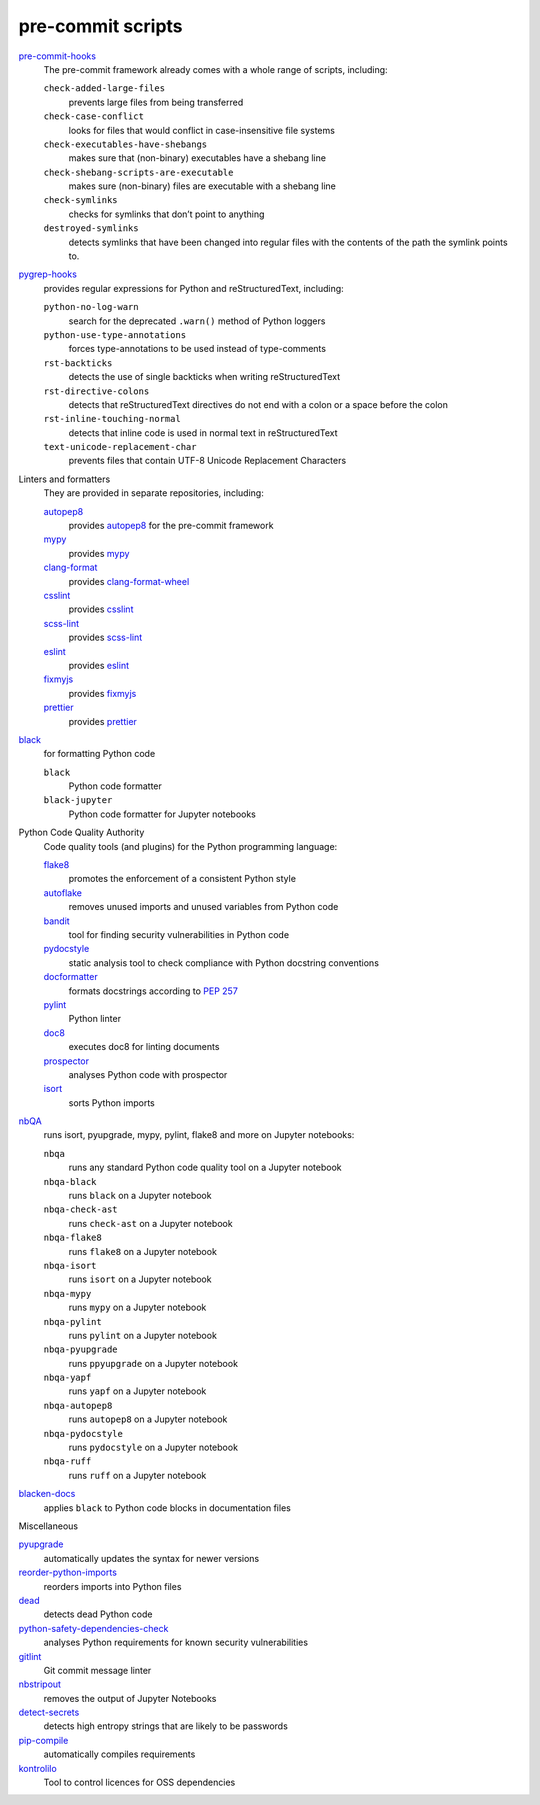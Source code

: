 pre-commit scripts
==================

`pre-commit-hooks <https://github.com/pre-commit/pre-commit-hooks>`_
    The pre-commit framework already comes with a whole range of scripts,
    including:

    ``check-added-large-files``
        prevents large files from being transferred
    ``check-case-conflict``
        looks for files that would conflict in case-insensitive file systems
    ``check-executables-have-shebangs``
        makes sure that (non-binary) executables have a shebang line
    ``check-shebang-scripts-are-executable``
        makes sure (non-binary) files are executable with a shebang line
    ``check-symlinks``
        checks for symlinks that don’t point to anything
    ``destroyed-symlinks``
        detects symlinks that have been changed into regular files with the
        contents of the path the symlink points to.

`pygrep-hooks <https://github.com/pre-commit/pygrep-hooks>`_
    provides regular expressions for Python and reStructuredText, including:

    ``python-no-log-warn``
        search for the deprecated ``.warn()`` method of Python loggers
    ``python-use-type-annotations``
        forces type-annotations to be used instead of type-comments
    ``rst-backticks``
        detects the use of single backticks when writing reStructuredText
    ``rst-directive-colons``
        detects that reStructuredText directives do not end with a colon or a
        space before the colon
    ``rst-inline-touching-normal``
        detects that inline code is used in normal text in reStructuredText
    ``text-unicode-replacement-char``
        prevents files that contain UTF-8 Unicode Replacement Characters

Linters and formatters
    They are provided in separate repositories, including:

    `autopep8 <https://github.com/pre-commit/mirrors-autopep8>`_
        provides `autopep8 <https://github.com/hhatto/autopep8>`__ for the
        pre-commit framework
    `mypy <https://github.com/pre-commit/mirrors-mypy>`_
        provides `mypy <https://github.com/python/mypy>`__
    `clang-format <https://github.com/pre-commit/mirrors-clang-format>`_
        provides `clang-format-wheel
        <https://github.com/ssciwr/clang-format-wheel>`__
    `csslint <https://github.com/pre-commit/mirrors-csslint>`_
        provides `csslint <https://github.com/CSSLint/csslint>`__
    `scss-lint <https://github.com/pre-commit/mirrors-scss-lint>`_
        provides `scss-lint <https://github.com/sds/scss-lint>`__
    `eslint <https://github.com/pre-commit/mirrors-eslint>`_
        provides `eslint <https://github.com/eslint/eslint>`__
    `fixmyjs <https://github.com/pre-commit/mirrors-fixmyjs>`_
        provides `fixmyjs <https://github.com/jshint/fixmyjs>`__
    `prettier <https://github.com/pre-commit/mirrors-prettier>`_
        provides `prettier <https://github.com/prettier/prettier>`__

`black <https://github.com/psf/black>`_
    for formatting Python code

    ``black``
        Python code formatter
    ``black-jupyter``
        Python code formatter for Jupyter notebooks

Python Code Quality Authority
    Code quality tools (and plugins) for the Python programming language:

    `flake8 <https://github.com/PyCQA/flake8>`_
        promotes the enforcement of a consistent Python style
    `autoflake <https://github.com/PyCQA/autoflake>`_
        removes unused imports and unused variables from Python code
    `bandit <https://github.com/PyCQA/bandit>`_
        tool for finding security vulnerabilities in Python code
    `pydocstyle <https://github.com/PyCQA/pydocstyle>`_
        static analysis tool to check compliance with Python docstring
        conventions
    `docformatter <https://github.com/PyCQA/docformatter>`_
        formats docstrings according to `PEP 257
        <https://peps.python.org/pep-0257/>`_
    `pylint <https://github.com/PyCQA/pylint>`_
        Python linter
    `doc8 <https://github.com/PyCQA/doc8>`_
        executes doc8 for linting documents
    `prospector <https://github.com/PyCQA/prospector>`_
        analyses Python code with prospector
    `isort <https://github.com/PyCQA/isort>`_
        sorts Python imports

`nbQA <https://github.com/nbQA-dev/nbQA>`_
    runs isort, pyupgrade, mypy, pylint, flake8 and more on Jupyter notebooks:

    ``nbqa``
        runs any standard Python code quality tool on a Jupyter notebook
    ``nbqa-black``
        runs ``black`` on a Jupyter notebook
    ``nbqa-check-ast``
        runs ``check-ast`` on a Jupyter notebook
    ``nbqa-flake8``
        runs ``flake8`` on a Jupyter notebook
    ``nbqa-isort``
        runs ``isort`` on a Jupyter notebook
    ``nbqa-mypy``
        runs ``mypy`` on a Jupyter notebook
    ``nbqa-pylint``
        runs ``pylint`` on a Jupyter notebook
    ``nbqa-pyupgrade``
        runs ``ppyupgrade`` on a Jupyter notebook
    ``nbqa-yapf``
        runs ``yapf`` on a Jupyter notebook
    ``nbqa-autopep8``
        runs ``autopep8`` on a Jupyter notebook
    ``nbqa-pydocstyle``
        runs ``pydocstyle`` on a Jupyter notebook
    ``nbqa-ruff``
        runs ``ruff`` on a Jupyter notebook

`blacken-docs <https://github.com/adamchainz/blacken-docs>`_
    applies ``black`` to Python code blocks in documentation files

Miscellaneous

`pyupgrade <https://github.com/asottile/pyupgrade>`_
    automatically updates the syntax for newer versions
`reorder-python-imports <https://github.com/asottile/reorder_python_imports>`_
    reorders imports into Python files
`dead <https://github.com/asottile/dead>`_
    detects dead Python code
`python-safety-dependencies-check <https://github.com/Lucas-C/pre-commit-hooks-safety>`_
    analyses Python requirements for known security vulnerabilities
`gitlint <https://github.com/jorisroovers/gitlint>`_
    Git commit message linter
`nbstripout <https://github.com/kynan/nbstripout>`_
    removes the output of Jupyter Notebooks
`detect-secrets <https://github.com/Yelp/detect-secrets>`_
    detects high entropy strings that are likely to be passwords
`pip-compile <https://github.com/jazzband/pip-tools>`_
    automatically compiles requirements
`kontrolilo <https://github.com/kontrolilo/kontrolilo>`_
    Tool to control licences for OSS dependencies

.. seealso::
    * `Supported hooks <https://pre-commit.com/hooks.html>`_
